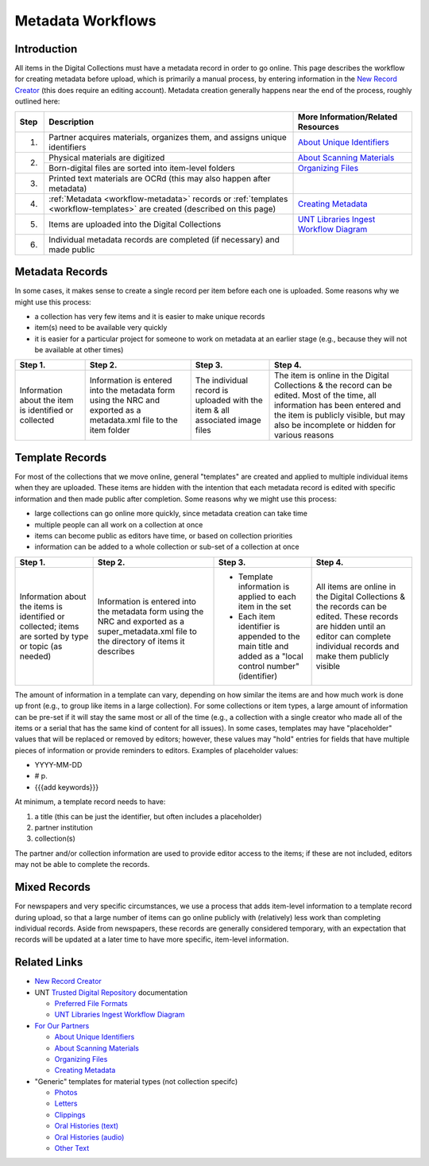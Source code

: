 ==================
Metadata Workflows
==================

************
Introduction
************

All items in the Digital Collections must have a metadata record in order to go online.  
This page describes the workflow for creating metadata before upload, which is primarily a manual process, 
by entering information in the `New Record Creator <https://edit.texashistory.unt.edu/nrc/>`_ (this does require an editing account). 
Metadata creation generally happens near the end of the process, roughly outlined here:


+-------+---------------------------------------+-------------------------------------------------------------------------------+
|Step   |Description                            |More Information/Related Resources                                             |
+=======+=======================================+===============================================================================+
|1.     |Partner acquires materials, organizes  |`About Unique Identifiers                                                      |
|       |them, and assigns unique identifiers   |<https://library.unt.edu/digital-projects-unit/partners/unique-identifiers/>`_ |
+-------+---------------------------------------+-------------------------------------------------------------------------------+
|2.     |Physical materials are digitized       |`About Scanning Materials                                                      |
|       |                                       |<https://library.unt.edu/digital-projects-unit/partners/scanning/>`_           |
|       +---------------------------------------+-------------------------------------------------------------------------------+
|       |Born-digital files are sorted into     |`Organizing Files                                                              |
|       |item-level folders                     |<https://library.unt.edu/digital-projects-unit/partners/organizing-files>`_    |
+-------+---------------------------------------+-------------------------------------------------------------------------------+
|3.     |Printed text materials are OCRd        |                                                                               |
|       |(this may also happen after metadata)  |                                                                               |
+-------+---------------------------------------+-------------------------------------------------------------------------------+
|4.     |:ref:`Metadata <workflow-metadata>`    |`Creating Metadata                                                             |
|       |records or :ref:`templates             |<https://library.unt.edu/digital-projects-unit/partners/creating-metadata/>`_  |
|       |<workflow-templates>` are created      |                                                                               |
|       |(described on this page)               |                                                                               |
+-------+---------------------------------------+-------------------------------------------------------------------------------+
|5.     |Items are uploaded into the Digital    |`UNT Libraries Ingest Workflow Diagram                                         |
|       |Collections                            |<https://digital.library.unt.edu/ark:/67531/metadc1040520/>`_                  |
+-------+---------------------------------------+-------------------------------------------------------------------------------+
|6.     |Individual metadata records are        |                                                                               |
|       |completed (if necessary) and made      |                                                                               |
|       |public                                 |                                                                               |
+-------+---------------------------------------+-------------------------------------------------------------------------------+




.. _workflow-metadata:

****************
Metadata Records
****************

In some cases, it makes sense to create a single record per item before each one is uploaded.  Some reasons why we might use this process:

-   a collection has very few items and it is easier to make unique records
-   item(s) need to be available very quickly
-   it is easier for a particular project for someone to work on metadata at 
    an earlier stage (e.g., because they will not be available at other times)


+-----------------------+-----------------------+-----------------------+-----------------------------------+
|Step 1.                |Step 2.                |Step 3.                |Step 4.                            |
+=======================+=======================+=======================+===================================+
|Information about the  |Information is entered |The individual record  |The item is online in the Digital  |
|item is identified or  |into the metadata form |is uploaded with the   |Collections & the record can be    |
|collected              |using the NRC and      |item & all associated  |edited.  Most of the time, all     |
|                       |exported as a          |image files            |information has been entered and   |
|                       |metadata.xml file to   |                       |the item is publicly visible, but  |
|                       |the item folder        |                       |may also be incomplete or hidden   |
|                       |                       |                       |for various reasons                |
+-----------------------+-----------------------+-----------------------+-----------------------------------+

.. image:: ../_static/images/metadata-record.png
   :alt: Diagram of workflow using individual metadata records.


.. _workflow-templates:

****************
Template Records
****************

For most of the collections that we move online, general "templates" are created and applied to multiple individual items when they are uploaded.  These items are hidden with the intention that each metadata record is edited with specific information and then made public after completion.  Some reasons why we might use this process:

-   large collections can go online more quickly, since metadata creation can 
    take time
-   multiple people can all work on a collection at once
-   items can become public as editors have time, or based on collection
    priorities
-   information can be added to a whole collection or sub-set of a collection at
    once


+-----------------------+-----------------------+-----------------------+-----------------------------------+
|Step 1.                |Step 2.                |Step 3.                |Step 4.                            |
+=======================+=======================+=======================+===================================+
|Information about the  |Information is entered |-  Template information|All items are online in the Digital|
|items is identified or |into the metadata form |   is applied to each  |Collections & the records can be   |
|collected; items are   |using the NRC and      |   item in the set     |edited.  These records are hidden  |
|sorted by type or topic|exported as a          |-  Each item identifier|until an editor can complete       |
|(as needed)            |super_metadata.xml file|   is appended to the  |individual records and make them   |
|                       |to the directory of    |   main title and added|publicly visible                   |
|                       |items it describes     |   as a "local control |                                   |
|                       |                       |   number" (identifier)|                                   |
+-----------------------+-----------------------+-----------------------+-----------------------------------+

.. image:: ../_static/images/metadata-template.png
   :alt: Diagram of workflow using metadata templates.


The amount of information in a template can vary, depending on how similar the items are and how much work is done up front (e.g., to group like items in a large collection).  
For some collections or item types, a large amount of information can be pre-set if it will stay the same most or all of the time (e.g., a collection with a single creator who
made all of the items or a serial that has the same kind of content for all issues).  In some cases, templates may have "placeholder" values that will be replaced or removed by
editors; however, these values may "hold" entries for fields that have multiple pieces of information or provide reminders to editors.  Examples of placeholder values:

-   YYYY-MM-DD
-   # p.
-   {{{add keywords}}}


At minimum, a template record needs to have:

#. a title (this can be just the identifier, but often includes a placeholder)
#. partner institution
#. collection(s)

The partner and/or collection information are used to provide editor access to the items; if these are not included, editors may not be able to complete the records.




*************
Mixed Records
*************
For newspapers and very specific circumstances, we use a process that adds item-level information to a template record during upload, so that a large number of
items can go online publicly with (relatively) less work than completing individual records.  Aside from newspapers, these records are generally considered temporary,
with an expectation that records will be updated at a later time to have more specific, item-level information.


*************
Related Links
*************

-   `New Record Creator`_

-   UNT `Trusted Digital Repository <https://library.unt.edu/digital-libraries/trusted-digital-repository/>`_ documentation

    -   `Preferred File Formats <https://library.unt.edu/digital-projects-unit/standards/digital-file-formats/>`_
    -   `UNT Libraries Ingest Workflow Diagram <https://digital.library.unt.edu/ark:/67531/metadc1040520/>`_
    
-   `For Our Partners <https://library.unt.edu/digital-projects-unit/partners/>`_

    -   `About Unique Identifiers`_
    -   `About Scanning Materials`_
    -   `Organizing Files`_
    -   `Creating Metadata`_

-   "Generic" templates for material types (not collection specifc)

    -   `Photos <https://edit.texashistory.unt.edu/nrc/new/?t=3691>`_
    -   `Letters <https://edit.texashistory.unt.edu/nrc/new/?t=3689>`_
    -   `Clippings <https://edit.texashistory.unt.edu/nrc/new/?t=4119>`_
    -   `Oral Histories (text) <https://edit.texashistory.unt.edu/nrc/new/?t=3699>`_
    -   `Oral Histories (audio) <https://edit.texashistory.unt.edu/nrc/new/?t=3690>`_
    -   `Other Text <https://edit.texashistory.unt.edu/nrc/new/?t=3692>`_